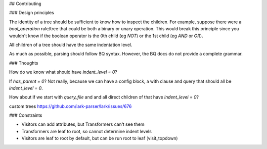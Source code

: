 ## Contributing

### Design principles

The identity of a tree should be sufficient to know how to inspect the children.
For example, suppose there were a `bool_operation` rule/tree that could be both
a binary or unary operation. This would break this principle since you wouldn't
know if the boolean operator is the 0th child (eg `NOT`) or the 1st child (eg
`AND` or `OR`).

All children of a tree should have the same indentation level.

As much as possible, parsing should follow BQ syntax. However, the BQ docs do
not provide a complete grammar.

### Thoughts

How do we know what should have `indent_level = 0`?

If `has_parent = 0`? Not really, because we can have a config block, a with
clause and query that should all be `indent_level = 0`.

How about if we start with `query_file` and and all direct children of that have
`indent_level = 0`?

custom trees
https://github.com/lark-parser/lark/issues/676


### Constraints

* Visitors can add attributes, but Transformers can't see them
* Transformers are leaf to root, so cannot determine indent levels
* Visitors are leaf to root by default, but can be run root to leaf (visit_topdown)

